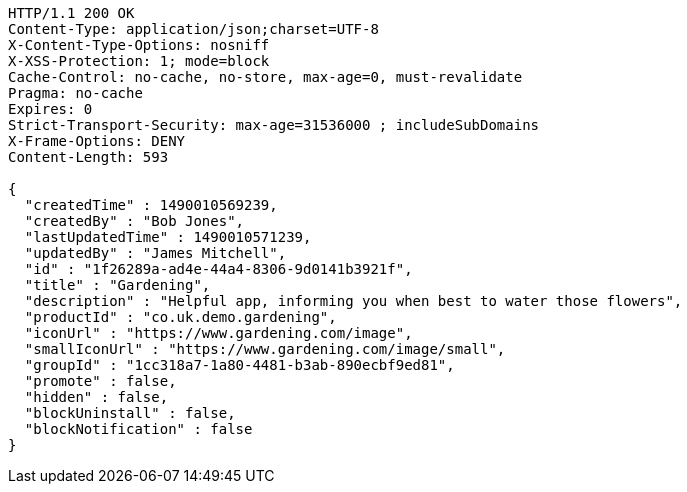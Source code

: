 [source,http,options="nowrap"]
----
HTTP/1.1 200 OK
Content-Type: application/json;charset=UTF-8
X-Content-Type-Options: nosniff
X-XSS-Protection: 1; mode=block
Cache-Control: no-cache, no-store, max-age=0, must-revalidate
Pragma: no-cache
Expires: 0
Strict-Transport-Security: max-age=31536000 ; includeSubDomains
X-Frame-Options: DENY
Content-Length: 593

{
  "createdTime" : 1490010569239,
  "createdBy" : "Bob Jones",
  "lastUpdatedTime" : 1490010571239,
  "updatedBy" : "James Mitchell",
  "id" : "1f26289a-ad4e-44a4-8306-9d0141b3921f",
  "title" : "Gardening",
  "description" : "Helpful app, informing you when best to water those flowers",
  "productId" : "co.uk.demo.gardening",
  "iconUrl" : "https://www.gardening.com/image",
  "smallIconUrl" : "https://www.gardening.com/image/small",
  "groupId" : "1cc318a7-1a80-4481-b3ab-890ecbf9ed81",
  "promote" : false,
  "hidden" : false,
  "blockUninstall" : false,
  "blockNotification" : false
}
----